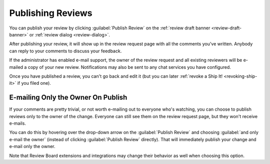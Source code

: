 .. _publishing-reviews:

==================
Publishing Reviews
==================

You can publish your review by clicking :guilabel:`Publish Review` on the
:ref:`review draft banner <review-draft-banner>` or
:ref:`review dialog <review-dialog>`.

.. image:: review-draft-banner-publish.png

After publishing your review, it will show up in the review request page with
all the comments you've written. Anybody can reply to your comments to discuss
your feedback.

If the administrator has enabled e-mail support, the owner of the review
request and all existing reviewers will be e-mailed a copy of your new review.
Notifications may also be sent to any chat services you have configured.

Once you have published a review, you can't go back and edit it (but you can
later :ref:`revoke a Ship It! <revoking-ship-it>` if you filed one).


.. _publish-review-owner-only:

E-mailing Only the Owner On Publish
===================================

If your comments are pretty trivial, or not worth e-mailing out to everyone
who's watching, you can choose to publish reviews only to the owner of the
change. Everyone can still see them on the review request page, but they won't
receive e-mails.

You can do this by hovering over the drop-down arrow on the :guilabel:`Publish
Review` and choosing :guilabel:`and only e-mail the owner` (instead of
clicking :guilabel:`Publish Review` directly). That will immediately publish
your change and e-mail only the owner.

.. image:: review-draft-banner-publish-owner-only.png

Note that Review Board extensions and integrations may change their behavior
as well when choosing this option.
